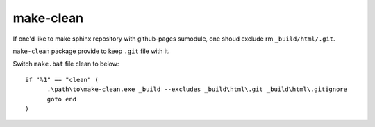 ==========
make-clean
==========

If one'd like to make sphinx repository with github-pages sumodule, one shoud
exclude rm ``_build/html/.git``.

``make-clean`` package provide to keep ``.git`` file with it.

Switch ``make.bat`` file clean to below::

  if "%1" == "clean" (
  	.\path\to\make-clean.exe _build --excludes _build\html\.git _build\html\.gitignore
  	goto end
  )
